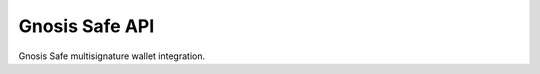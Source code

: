 Gnosis Safe API
---------------

Gnosis Safe multisignature wallet integration.

.. autosummary::
   :toctree: _autosummary_safe
   :recursive:

   eth_defi.safe.trace
   eth_defi.safe.safe_compat
